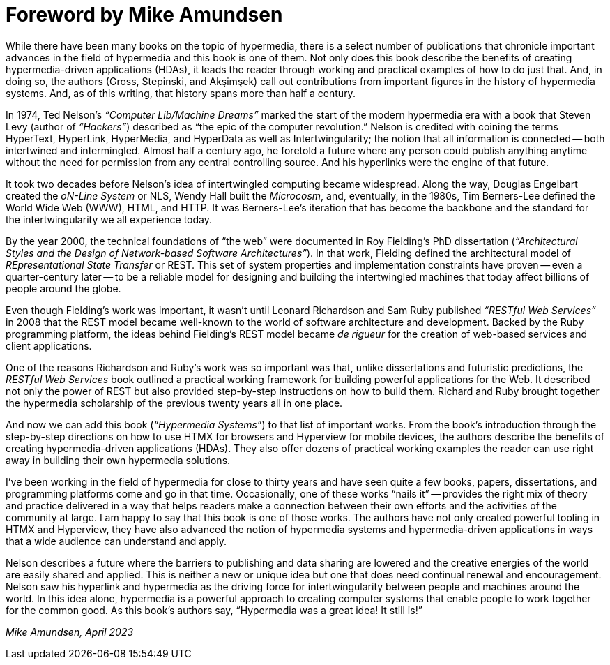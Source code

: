 = Foreword [.sub-title]#by Mike Amundsen#
:chapter: -c

// from @mamund:
// * not sure how to format this unit (metadata, etc.)
// * feel free to edit/delete as needed to fit your tastes
// * i left out links/refs in this draft. let me know if you'd like them included
// * 

While there have been many books on the topic of hypermedia, there is a select number of publications that chronicle important advances in the field of hypermedia and this book is one of them. Not only does this book describe the benefits of creating hypermedia-driven applications (HDAs), it leads the reader through working and practical examples of how to do just that. And, in doing so, the authors (Gross, Stepinski, and Akşimşek) call out contributions from important figures in the history of hypermedia systems. And, as of this writing, that history spans more than half a century.

In 1974, Ted Nelson's _“Computer Lib/Machine Dreams”_ marked the start of the modern hypermedia era with a book that Steven Levy (author of _“Hackers”_) described as "`the epic of the computer revolution.`" Nelson is credited with coining the terms HyperText, HyperLink, HyperMedia, and HyperData as well as Intertwingularity; the notion that all information is connected -- both intertwined and intermingled. Almost half a century ago, he foretold a future where any person could publish anything anytime without the need for permission from any central controlling source. And his hyperlinks were the engine of that future.

It took two decades before Nelson's idea of intertwingled computing became widespread. Along the way, Douglas Engelbart created the _oN-Line System_ or NLS, Wendy Hall built the _Microcosm_, and, eventually, in the 1980s, Tim Berners-Lee defined the World Wide Web (WWW), HTML, and HTTP. It was Berners-Lee's iteration that has become the backbone and the standard for the intertwingularity we all experience today. 

By the year 2000, the technical foundations of "`the web`" were documented in Roy Fielding's PhD dissertation (_“Architectural Styles and the Design of Network-based Software Architectures”_). In that work, Fielding defined the architectural model of _REpresentational State Transfer_ or REST. This set of system properties and implementation constraints have proven -- even a quarter-century later -- to be a reliable model for designing and building the intertwingled machines that today affect billions of people around the globe.

Even though Fielding's work was important, it wasn't until Leonard Richardson and Sam Ruby published _“RESTful Web Services”_ in 2008 that the REST model became well-known to the world of software architecture and development. Backed by the Ruby programming platform, the ideas behind Fielding's REST model became _de rigueur_ for the creation of web-based services and client applications.

One of the reasons Richardson and Ruby's work was so important was that, unlike dissertations and futuristic predictions, the _RESTful Web Services_ book outlined a practical working framework for building powerful applications for the Web. It described not only the power of REST but also provided step-by-step instructions on how to build them. Richard and Ruby brought together the hypermedia scholarship of the previous twenty years all in one place. 

And now we can add this book (_“Hypermedia Systems”_) to that list of important works. From the book's introduction through the step-by-step directions on how to use HTMX for browsers and Hyperview for mobile devices, the authors describe the benefits of creating hypermedia-driven applications (HDAs). They also offer dozens of practical working examples the reader can use right away in building their own hypermedia solutions. 

I've been working in the field of hypermedia for close to thirty years and have seen quite a few books, papers, dissertations, and programming platforms come and go in that time. Occasionally, one of these works "`nails it`" -- provides the right mix of theory and practice delivered in a way that helps readers make a connection between their own efforts and the activities of the community at large. I am happy to say that this book is one of those works. The authors have not only created powerful tooling in HTMX and Hyperview, they have also advanced the notion of hypermedia systems and hypermedia-driven applications in ways that a wide audience can understand and apply. 


Nelson describes a future where the barriers to publishing and data sharing are lowered and the creative energies of the world are easily shared and applied. This is neither a new or unique idea but one that does need continual renewal and encouragement. Nelson saw his hyperlink and hypermedia as the driving force for intertwingularity between people and machines around the world. In this idea alone, hypermedia is a powerful approach to creating computer systems that enable people to work together for the common good. As this book's authors say, "`Hypermedia was a great idea! It still is!`"

_Mike Amundsen, April 2023_

